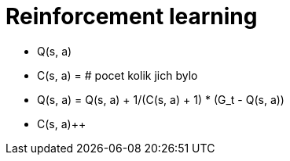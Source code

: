 = Reinforcement learning

* Q(s, a)
* C(s, a) = # pocet kolik jich bylo
* Q(s, a) = Q(s, a) + 1/(C(s, a) + 1) * (G_t - Q(s, a))
* C(s, a)++